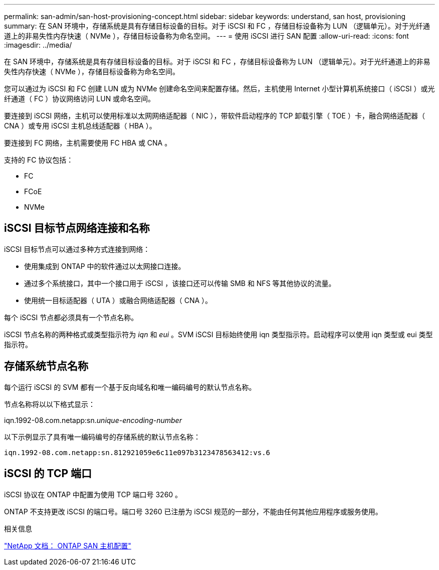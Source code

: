 ---
permalink: san-admin/san-host-provisioning-concept.html 
sidebar: sidebar 
keywords: understand, san host, provisioning 
summary: 在 SAN 环境中，存储系统是具有存储目标设备的目标。对于 iSCSI 和 FC ，存储目标设备称为 LUN （逻辑单元）。对于光纤通道上的非易失性内存快速（ NVMe ），存储目标设备称为命名空间。 
---
= 使用 iSCSI 进行 SAN 配置
:allow-uri-read: 
:icons: font
:imagesdir: ../media/


[role="lead"]
在 SAN 环境中，存储系统是具有存储目标设备的目标。对于 iSCSI 和 FC ，存储目标设备称为 LUN （逻辑单元）。对于光纤通道上的非易失性内存快速（ NVMe ），存储目标设备称为命名空间。

您可以通过为 iSCSI 和 FC 创建 LUN 或为 NVMe 创建命名空间来配置存储。然后，主机使用 Internet 小型计算机系统接口（ iSCSI ）或光纤通道（ FC ）协议网络访问 LUN 或命名空间。

要连接到 iSCSI 网络，主机可以使用标准以太网网络适配器（ NIC ），带软件启动程序的 TCP 卸载引擎（ TOE ）卡，融合网络适配器（ CNA ）或专用 iSCSI 主机总线适配器（ HBA ）。

要连接到 FC 网络，主机需要使用 FC HBA 或 CNA 。

支持的 FC 协议包括：

* FC
* FCoE
* NVMe




== iSCSI 目标节点网络连接和名称

iSCSI 目标节点可以通过多种方式连接到网络：

* 使用集成到 ONTAP 中的软件通过以太网接口连接。
* 通过多个系统接口，其中一个接口用于 iSCSI ，该接口还可以传输 SMB 和 NFS 等其他协议的流量。
* 使用统一目标适配器（ UTA ）或融合网络适配器（ CNA ）。


每个 iSCSI 节点都必须具有一个节点名称。

iSCSI 节点名称的两种格式或类型指示符为 _iqn_ 和 _eui_ 。SVM iSCSI 目标始终使用 iqn 类型指示符。启动程序可以使用 iqn 类型或 eui 类型指示符。



== 存储系统节点名称

每个运行 iSCSI 的 SVM 都有一个基于反向域名和唯一编码编号的默认节点名称。

节点名称将以以下格式显示：

iqn.1992-08.com.netapp:sn._unique-encoding-number_

以下示例显示了具有唯一编码编号的存储系统的默认节点名称：

[listing]
----
iqn.1992-08.com.netapp:sn.812921059e6c11e097b3123478563412:vs.6
----


== iSCSI 的 TCP 端口

iSCSI 协议在 ONTAP 中配置为使用 TCP 端口号 3260 。

ONTAP 不支持更改 iSCSI 的端口号。端口号 3260 已注册为 iSCSI 规范的一部分，不能由任何其他应用程序或服务使用。

.相关信息
https://docs.netapp.com/us-en/ontap-sanhost/["NetApp 文档： ONTAP SAN 主机配置"^]
